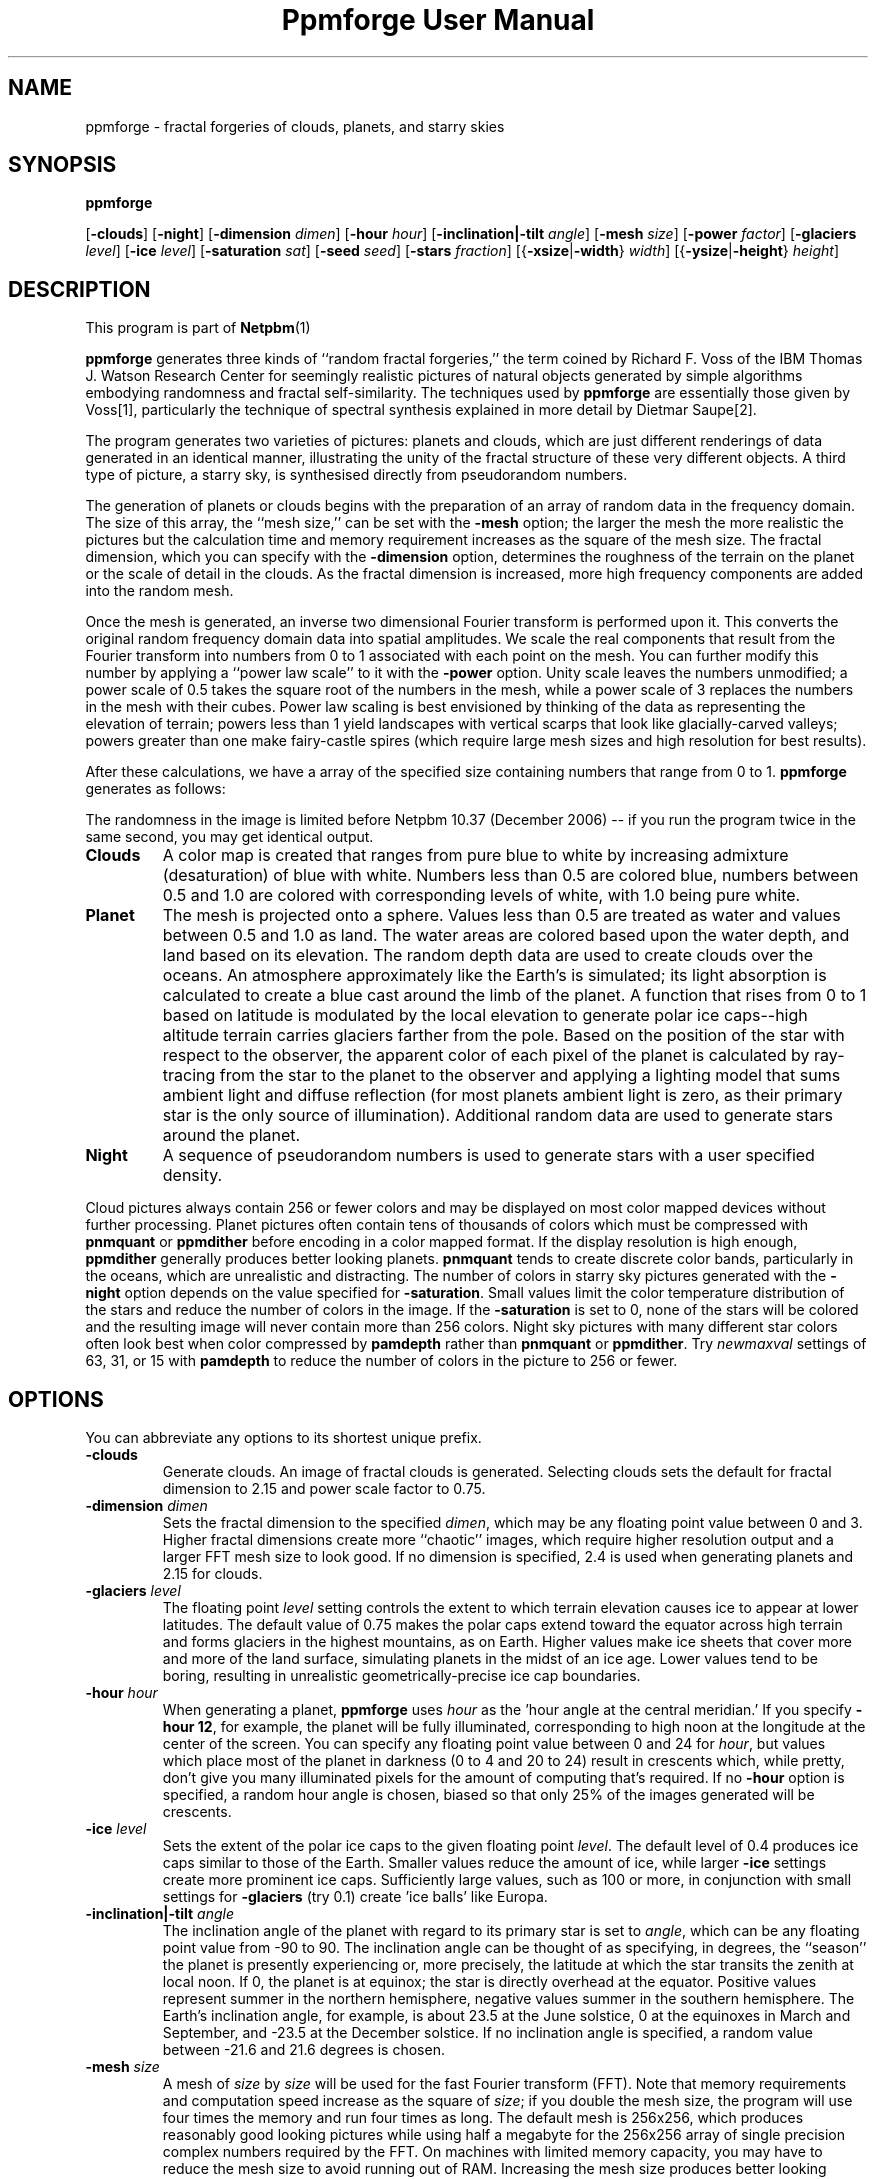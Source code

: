 \
.\" This man page was generated by the Netpbm tool 'makeman' from HTML source.
.\" Do not hand-hack it!  If you have bug fixes or improvements, please find
.\" the corresponding HTML page on the Netpbm website, generate a patch
.\" against that, and send it to the Netpbm maintainer.
.TH "Ppmforge User Manual" 0 "25 October 1991" "netpbm documentation"

.SH NAME

ppmforge - fractal forgeries of clouds, planets, and starry skies
.UN synopsis
.SH SYNOPSIS

\fBppmforge\fP

[\fB-clouds\fP]
[\fB-night\fP]
[\fB-dimension\fP \fIdimen\fP]
[\fB-hour\fP \fIhour\fP]
[\fB-inclination|-tilt\fP \fIangle\fP]
[\fB-mesh\fP \fIsize\fP]
[\fB-power\fP \fIfactor\fP]
[\fB-glaciers\fP \fIlevel\fP]
[\fB-ice\fP \fIlevel\fP]
[\fB-saturation\fP \fIsat\fP]
[\fB-seed\fP \fIseed\fP]
[\fB-stars\fP \fIfraction\fP]
[{\fB-xsize\fP|\fB-width\fP} \fIwidth\fP]
[{\fB-ysize\fP|\fB-height\fP} \fIheight\fP]

.UN description
.SH DESCRIPTION
.PP
This program is part of
.BR Netpbm (1)
.

\fBppmforge\fP generates three kinds of ``random fractal forgeries,''
the term coined by Richard F. Voss of the IBM Thomas J. Watson
Research Center for seemingly realistic pictures of natural objects
generated by simple algorithms embodying randomness and fractal
self-similarity.  The techniques used by \fBppmforge\fP are
essentially those given by Voss[1], particularly the technique of
spectral synthesis explained in more detail by Dietmar Saupe[2].
.PP
The program generates two varieties of pictures: planets and
clouds, which are just different renderings of data generated in an
identical manner, illustrating the unity of the fractal structure of
these very different objects.  A third type of picture, a starry sky,
is synthesised directly from pseudorandom numbers.
.PP
The generation of planets or clouds begins with the preparation of
an array of random data in the frequency domain.  The size of this
array, the ``mesh size,'' can be set with the \fB-mesh\fP option; the
larger the mesh the more realistic the pictures but the calculation
time and memory requirement increases as the square of the mesh size.
The fractal dimension, which you can specify with the
\fB-dimension\fP option, determines the roughness of the terrain on
the planet or the scale of detail in the clouds.  As the fractal
dimension is increased, more high frequency components are added into
the random mesh.
.PP
Once the mesh is generated, an inverse two dimensional Fourier
transform is performed upon it.  This converts the original random
frequency domain data into spatial amplitudes.  We scale the real
components that result from the Fourier transform into numbers from 0
to 1 associated with each point on the mesh.  You can further modify
this number by applying a ``power law scale'' to it with the
\fB-power\fP option.  Unity scale leaves the numbers unmodified; a
power scale of 0.5 takes the square root of the numbers in the mesh,
while a power scale of 3 replaces the numbers in the mesh with their
cubes.  Power law scaling is best envisioned by thinking of the data
as representing the elevation of terrain; powers less than 1 yield
landscapes with vertical scarps that look like glacially-carved
valleys; powers greater than one make fairy-castle spires (which
require large mesh sizes and high resolution for best results).
.PP
After these calculations, we have a array of the specified size
containing numbers that range from 0 to 1.  \fBppmforge\fP generates
as follows:
.PP
The randomness in the image is limited before Netpbm 10.37 (December
2006) -- if you run the program twice in the same second, you may get
identical output.


.TP
\fBClouds\fP
A color map is created that ranges from pure blue to white by
increasing admixture (desaturation) of blue with white.  Numbers less
than 0.5 are colored blue, numbers between 0.5 and 1.0 are colored
with corresponding levels of white, with 1.0 being pure white.

.TP
\fBPlanet\fP
The mesh is projected onto a sphere.  Values less than 0.5 are treated
as water and values between 0.5 and 1.0 as land.  The water areas are
colored based upon the water depth, and land based on its elevation.
The random depth data are used to create clouds over the oceans.  An
atmosphere approximately like the Earth's is simulated; its light
absorption is calculated to create a blue cast around the limb of the
planet.  A function that rises from 0 to 1 based on latitude is
modulated by the local elevation to generate polar ice caps--high
altitude terrain carries glaciers farther from the pole.  Based on the
position of the star with respect to the observer, the apparent color
of each pixel of the planet is calculated by ray-tracing from the star
to the planet to the observer and applying a lighting model that sums
ambient light and diffuse reflection (for most planets ambient light
is zero, as their primary star is the only source of illumination).
Additional random data are used to generate stars around the planet.

.TP
\fBNight\fP
A sequence of pseudorandom numbers is used to generate stars with a
user specified density.

.PP
Cloud pictures always contain 256 or fewer colors and may be
displayed on most color mapped devices without further processing.
Planet pictures often contain tens of thousands of colors which must
be compressed with \fBpnmquant\fP or \fBppmdither\fP before encoding
in a color mapped format.  If the display resolution is high enough,
\fBppmdither\fP generally produces better looking planets.
\fBpnmquant\fP tends to create discrete color bands, particularly in
the oceans, which are unrealistic and distracting.  The number of
colors in starry sky pictures generated with the \fB-night\fP option
depends on the value specified for \fB-saturation\fP.  Small values
limit the color temperature distribution of the stars and reduce the
number of colors in the image.  If the \fB-saturation\fP is set to
0, none of the stars will be colored and the resulting image will
never contain more than 256 colors.  Night sky pictures with many
different star colors often look best when color compressed by
\fBpamdepth\fP rather than \fBpnmquant\fP or \fBppmdither\fP.  Try
\fInewmaxval\fP settings of 63, 31, or 15 with \fBpamdepth\fP to
reduce the number of colors in the picture to 256 or fewer.


.UN options
.SH OPTIONS
.PP
You can abbreviate any options to its shortest unique prefix.


.TP
\fB-clouds\fP
Generate clouds.  An image of fractal clouds is generated.  Selecting clouds
sets the default for fractal dimension to 2.15 and power scale factor
to 0.75.

.TP
\fB-dimension\fP \fIdimen\fP
 Sets the fractal dimension to the specified \fIdimen\fP, which
may be any floating point value between 0 and 3.  Higher fractal
dimensions create more ``chaotic'' images, which require higher
resolution output and a larger FFT mesh size to look good.  If no
dimension is specified, 2.4 is used when generating planets and 2.15
for clouds.

.TP
\fB-glaciers\fP \fIlevel\fP
The floating point \fIlevel\fP setting controls the extent to
which terrain elevation causes ice to appear at lower latitudes.  The
default value of 0.75 makes the polar caps extend toward the equator
across high terrain and forms glaciers in the highest mountains, as on
Earth.  Higher values make ice sheets that cover more and more of the
land surface, simulating planets in the midst of an ice age.  Lower
values tend to be boring, resulting in unrealistic
geometrically-precise ice cap boundaries.

.TP
\fB-hour\fP \fIhour\fP
When generating a planet, \fBppmforge\fP uses \fIhour\fP as the
\&'hour angle at the central meridian.'  If you specify \fB-hour
12\fP, for example, the planet will be fully illuminated,
corresponding to high noon at the longitude at the center of the
screen.  You can specify any floating point value between 0 and 24 for
\fIhour\fP, but values which place most of the planet in darkness (0
to 4 and 20 to 24) result in crescents which, while pretty, don't give
you many illuminated pixels for the amount of computing that's
required.  If no \fB-hour\fP option is specified, a random hour angle
is chosen, biased so that only 25% of the images generated will be
crescents.

.TP
\fB-ice\fP \fIlevel\fP
Sets the extent of the polar ice caps to the given floating point
\fIlevel\fP.  The default level of 0.4 produces ice caps similar to
those of the Earth.  Smaller values reduce the amount of ice, while
larger \fB-ice\fP settings create more prominent ice caps.
Sufficiently large values, such as 100 or more, in conjunction with
small settings for \fB-glaciers\fP (try 0.1) create 'ice
balls' like Europa.

.TP
\fB-inclination|-tilt\fP \fIangle\fP
The inclination angle of the planet with regard to its primary
star is set to \fIangle\fP, which can be any floating point value
from -90 to 90.  The inclination angle can be thought of as
specifying, in degrees, the ``season'' the planet is presently
experiencing or, more precisely, the latitude at which the star
transits the zenith at local noon.  If 0, the planet is at equinox;
the star is directly overhead at the equator.  Positive values
represent summer in the northern hemisphere, negative values summer in
the southern hemisphere.  The Earth's inclination angle, for example,
is about 23.5 at the June solstice, 0 at the equinoxes in March and
September, and -23.5 at the December solstice.  If no inclination
angle is specified, a random value between -21.6 and 21.6 degrees is
chosen.

.TP
\fB-mesh\fP \fIsize\fP
A mesh of \fIsize\fP by \fIsize\fP will be used for the fast
Fourier transform (FFT).  Note that memory requirements and
computation speed increase as the square of \fIsize\fP; if you double
the mesh size, the program will use four times the memory and run four
times as long.  The default mesh is 256x256, which produces reasonably
good looking pictures while using half a megabyte for the 256x256
array of single precision complex numbers required by the FFT.  On
machines with limited memory capacity, you may have to reduce the mesh
size to avoid running out of RAM.  Increasing the mesh size produces
better looking pictures; the difference becomes particularly
noticeable when generating high resolution images with relatively high
fractal dimensions (between 2.2 and 3).

.TP
\fB-night\fP
A starry sky is generated.  The stars are created by the same
algorithm used for the stars that surround planet pictures, but the
output consists exclusively of stars.

.TP
\fB-power\fP \fIfactor\fP
Sets the 'power factor' used to scale elevations
synthesised from the FFT to \fIfactor\fP, which can be any floating
point number greater than zero.  If no factor is specified a default
of 1.2 is used if a planet is being generated, or 0.75 if clouds are
selected by the \fB-clouds\fP option.  The result of the FFT image
synthesis is an array of elevation values between 0 and 1.  A
non-unity power factor exponentiates each of these elevations to the
specified power.  For example, a power factor of 2 squares each value,
while a power factor of 0.5 replaces each with its square root.  (Note
that exponentiating values between 0 and 1 yields values that remain
within that range.)  Power factors less than 1 emphasise large-scale
elevation changes at the expense of small variations.  Power factors
greater than 1 increase the roughness of the terrain and, like high
fractal dimensions, may require a larger FFT mesh size and/or higher
screen resolution to look good.

.TP
\fB-saturation\fP \fIsat\fP
Controls the degree of color saturation of the stars that surround
planet pictures and fill starry skies created with the \fB-night\fP
option.  The default value of 125 creates stars which resemble the sky
as seen by the human eye from Earth's surface.  Stars are dim; only
the brightest activate the cones in the human retina, causing color to
be perceived.  Higher values of \fIsat\fP approximate the appearance
of stars from Earth orbit, where better dark adaptation, absence of
skyglow, and the concentration of light from a given star onto a
smaller area of the retina thanks to the lack of atmospheric
turbulence enhances the perception of color.  Values greater than 250
create ``science fiction'' skies that, while pretty, don't occur in
this universe.
.sp
Thanks to the inverse square law combined with Nature's love of
mediocrity, there are many, many dim stars for every bright one.  This
population relationship is accurately reflected in the skies created
by \fBppmforge\fP.  Dim, low mass stars live much longer than bright
massive stars, consequently there are many reddish stars for every
blue giant.  This relationship is preserved by \fBppmforge\fP.  You
can reverse the proportion, simulating the sky as seen in a starburst
galaxy, by specifying a negative \fIsat\fP value.

.TP
\fB-seed\fP \fInum\fP
Sets the seed for the random number generator to the integer
\fInum\fP.  The seed used to create each picture is displayed on
standard output (unless suppressed with the \fB-quiet\fP option).
Pictures generated with the same seed will be identical.  If no
\fB-seed\fP is specified, a random seed derived from the date and
time will be chosen.  Specifying an explicit seed allows you to
re-render a picture you particularly like at a higher resolution or
with different viewing parameters.

.TP
\fB-stars\fP \fIfraction\fP
Specifies the percentage of pixels, in tenths of a percent, which
will appear as stars, either surrounding a planet or filling the
entire frame if \fB-night\fP is specified.  The default
\fIfraction\fP is 100.

.TP
\fB-xsize|-width\fP\fI width\fP
Sets the width of the generated image to \fIwidth\fP pixels.  The
default width is 256 pixels.  Images must be at least as wide as they
are high; if a width less than the height is specified, it will be
increased to equal the height.  If you must have a long skinny image,
make a square one with \fBppmforge\fP, then use \fBpamcut\fP to
extract a portion of the shape and size you require.

.TP
\fB-ysize|-height\fP \fIheight\fP
Sets the height of the generated image to \fIheight\fP pixels.
The default height is 256 pixels.  If the height specified exceeds the
width, the width will be increased to equal the height.



.UN limitations
.SH LIMITATIONS
.PP
The algorithms require the output image to be at least as wide as
it is high, and the width to be an even number of pixels.  These
constraints are enforced by increasing the size of the requested
image if necessary.
.PP
You may have to reduce the FFT mesh size on machines with 16 bit
integers and segmented pointer architectures.

.UN seealso
.SH SEE ALSO
.BR pamcut (1)
,
.BR pamdepth (1)
,
.BR ppmdither (1)
,
.BR pnmquant (1)
,
.BR ppm (5)



.TP
[1] 
Voss, Richard F., ``Random Fractal Forgeries,'' in Earnshaw
et. al., Fundamental Algorithms for Computer Graphics, Berlin:
Springer-Verlag, 1985.

.TP
[2]
Peitgen, H.-O., and Saupe, D. eds., The Science Of Fractal Images,
New York: Springer Verlag, 1988.



.UN author
.SH AUTHOR

.nf
John Walker
Autodesk SA
Avenue des Champs-Montants 14b
CH-2074 MARIN
Suisse/Schweiz/Svizzera/Svizra/Switzerland
    \fBUsenet:\fP\fIkelvin@Autodesk.com\fP
    \fBFax:\fP038/33 88 15
    \fBVoice:\fP038/33 76 33
.fi
.PP
Permission to use, copy, modify, and distribute this software and its
documentation for any purpose and without fee is hereby granted,
without any conditions or restrictions.  This software is provided ``as
is'' without express or implied warranty.

.SS PLUGWARE!

If you like this kind of stuff, you may also enjoy ``James Gleick's
Chaos--The Software'' for MS-DOS, available for $59.95 from your
local software store or directly from Autodesk, Inc., Attn: Science
Series, 2320 Marinship Way, Sausalito, CA 94965, USA.  Telephone:
(800) 688-2344 toll-free or, outside the U.S. (415) 332-2344 Ext
4886.  Fax: (415) 289-4718.  ``Chaos--The Software'' includes a more
comprehensive fractal forgery generator which creates
three-dimensional landscapes as well as clouds and planets, plus five
more modules which explore other aspects of Chaos.  The user guide of
more than 200 pages includes an introduction by James Gleick and
detailed explanations by Rudy Rucker of the mathematics and algorithms
used by each program.
